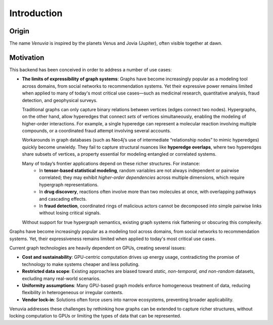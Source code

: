 Introduction
===========================

Origin
-----------------------

The name *Venuvia* is inspired by the planets Venus and Jovia (Jupiter), often visible together 
at dawn.

Motivation
-----------------------

This backend has been conceived in order to address a number of use cases:

- **The limits of expressibility of graph systems**:  
  Graphs have become increasingly popular as a modeling tool across domains, from social networks to recommendation systems. Yet their expressive power remains limited when applied to many of today's most critical use cases—such as medicinal research, quantitative analysis, fraud detection, and geophysical surveys.

  Traditional graphs can only capture binary relations between vertices (edges connect two nodes). Hypergraphs, on the other hand, allow hyperedges that connect *sets* of vertices simultaneously, enabling the modeling of higher-order interactions. For example, a single hyperedge can represent a molecular reaction involving multiple compounds, or a coordinated fraud attempt involving several accounts.

  Workarounds in graph databases (such as Neo4j’s use of intermediate “relationship nodes” to mimic hyperedges) quickly become unwieldy. They fail to capture structural nuances like **hyperedge overlaps**, where two hyperedges share subsets of vertices, a property essential for modeling entangled or correlated systems.

  Many of today’s frontier applications depend on these richer structures. For instance:
    - In **tensor-based statistical modeling**, random variables are not always independent or pairwise correlated; they may exhibit *higher-order dependencies* across multiple dimensions, which require hypergraph representations.  
    - In **drug discovery**, reactions often involve more than two molecules at once, with overlapping pathways and cascading effects.  
    - In **fraud detection**, coordinated rings of malicious actors cannot be decomposed into simple pairwise links without losing critical signals.

  Without support for true hypergraph semantics, existing graph systems risk flattening or obscuring this complexity.


Graphs have become increasingly popular as a modeling tool across domains, 
from social networks to recommendation systems. Yet, their expressiveness 
remains limited when applied to today's most critical use cases. 

Current graph technologies are heavily dependent on GPUs, creating several 
issues:

- **Cost and sustainability**: GPU-centric computation drives up energy usage, 
  contradicting the promise of technology to make systems cheaper and less 
  polluting.
- **Restricted data scope**: Existing approaches are biased toward 
  *static, non-temporal, and non-random* datasets, excluding many 
  real-world scenarios.
- **Uniformity assumptions**: Many GPU-based graph models enforce 
  homogeneous treatment of data, reducing flexibility in heterogeneous or 
  irregular contexts.
- **Vendor lock-in**: Solutions often force users into narrow ecosystems, 
  preventing broader applicability.

Venuvia addresses these challenges by rethinking how graphs can be extended 
to capture richer structures, without locking computation to GPUs or limiting 
the types of data that can be represented.
